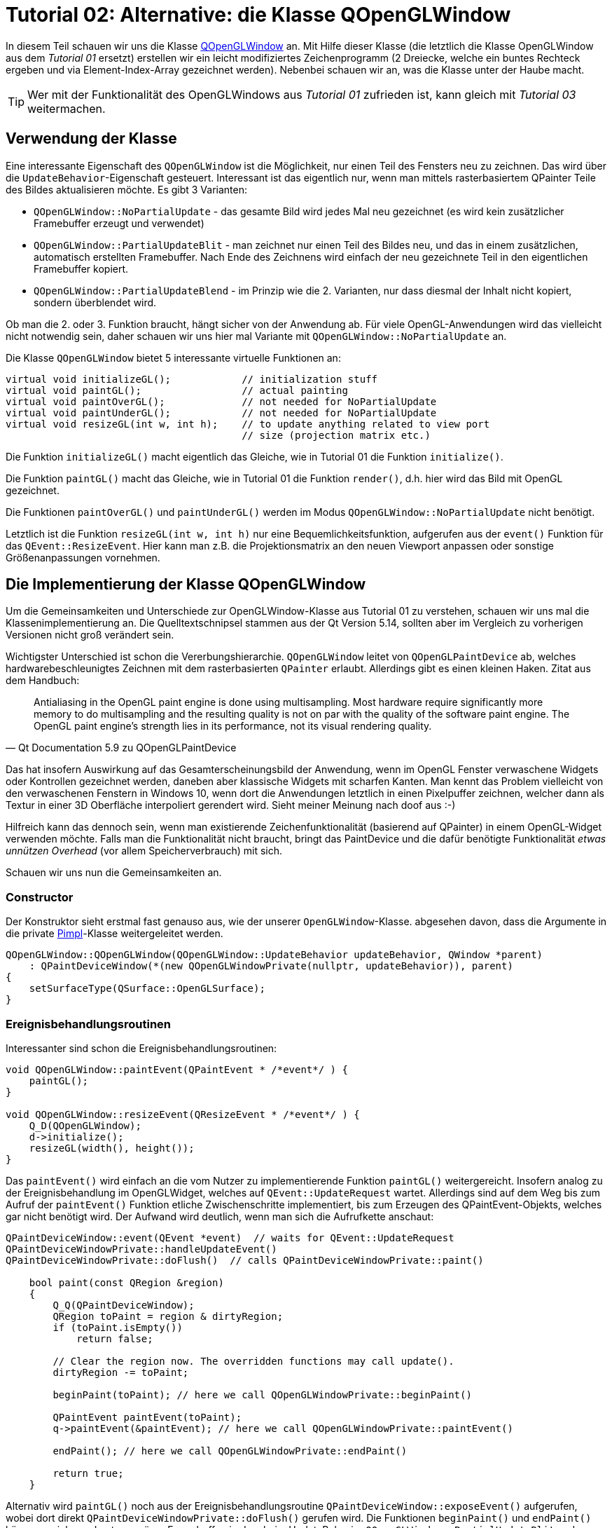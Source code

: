 :imagesdir: ./images
= Tutorial 02: Alternative: die Klasse QOpenGLWindow

In diesem Teil schauen wir uns die Klasse https://doc.qt.io/qt-5/qopenglwindow.html[QOpenGLWindow] an. Mit Hilfe dieser Klasse (die letztlich die Klasse OpenGLWindow aus dem _Tutorial 01_ ersetzt) erstellen wir ein leicht modifiziertes Zeichenprogramm (2 Dreiecke, welche ein buntes Rechteck ergeben und via Element-Index-Array gezeichnet werden). Nebenbei schauen wir an, was die Klasse unter der Haube macht.

[TIP]
====
Wer mit der Funktionalität des OpenGLWindows aus _Tutorial 01_ zufrieden ist, kann gleich mit _Tutorial 03_ weitermachen.
====

== Verwendung der Klasse

Eine interessante Eigenschaft des `QOpenGLWindow` ist die Möglichkeit, nur einen Teil des Fensters neu zu zeichnen. Das wird über die `UpdateBehavior`-Eigenschaft gesteuert. Interessant ist das eigentlich nur, wenn man mittels rasterbasiertem QPainter Teile des Bildes aktualisieren möchte. Es gibt 3 Varianten:

* `QOpenGLWindow::NoPartialUpdate` - das gesamte Bild wird jedes Mal neu gezeichnet (es wird kein zusätzlicher Framebuffer erzeugt und verwendet)
* `QOpenGLWindow::PartialUpdateBlit` - man zeichnet nur einen Teil des Bildes neu, und das in einem zusätzlichen, automatisch erstellten Framebuffer. Nach Ende des Zeichnens wird einfach der neu gezeichnete Teil in den eigentlichen Framebuffer kopiert.
* `QOpenGLWindow::PartialUpdateBlend` - im Prinzip wie die 2. Varianten, nur dass diesmal der Inhalt nicht kopiert, sondern überblendet wird.

Ob man die 2. oder 3. Funktion braucht, hängt sicher von der Anwendung ab. Für viele OpenGL-Anwendungen wird das vielleicht nicht notwendig sein, daher schauen wir uns hier mal Variante mit `QOpenGLWindow::NoPartialUpdate` an.

Die Klasse `QOpenGLWindow` bietet 5 interessante virtuelle Funktionen an:
[source,c++]
----
virtual void initializeGL();            // initialization stuff
virtual void paintGL();                 // actual painting
virtual void paintOverGL();             // not needed for NoPartialUpdate
virtual void paintUnderGL();            // not needed for NoPartialUpdate
virtual void resizeGL(int w, int h);    // to update anything related to view port 
                                        // size (projection matrix etc.)
----

Die Funktion `initializeGL()` macht eigentlich das Gleiche, wie in Tutorial 01 die Funktion `initialize()`.

Die Funktion `paintGL()` macht das Gleiche, wie in Tutorial 01 die Funktion `render()`, d.h. hier wird das Bild mit OpenGL gezeichnet.

Die Funktionen `paintOverGL()` und `paintUnderGL()` werden im Modus `QOpenGLWindow::NoPartialUpdate` nicht benötigt.

Letztlich ist die Funktion `resizeGL(int w, int h)` nur eine Bequemlichkeitsfunktion, aufgerufen aus der `event()` Funktion für das `QEvent::ResizeEvent`. Hier kann man z.B. die Projektionsmatrix an den neuen Viewport anpassen oder sonstige Größenanpassungen vornehmen.

== Die Implementierung der Klasse QOpenGLWindow 

Um die Gemeinsamkeiten und Unterschiede zur OpenGLWindow-Klasse aus Tutorial 01 zu verstehen, schauen wir uns mal die Klassenimplementierung an. Die Quelltextschnipsel stammen aus der Qt Version 5.14, sollten aber im Vergleich zu vorherigen Versionen nicht groß verändert sein.

Wichtigster Unterschied ist schon die Vererbungshierarchie. `QOpenGLWindow` leitet von `QOpenGLPaintDevice` ab, welches hardwarebeschleunigtes Zeichnen mit dem rasterbasierten `QPainter` erlaubt. Allerdings gibt es einen kleinen Haken. Zitat aus dem Handbuch:

[quote,Qt Documentation 5.9 zu QOpenGLPaintDevice]
____
Antialiasing in the OpenGL paint engine is done using multisampling. Most hardware require significantly more memory to do multisampling and the resulting quality is not on par with the quality of the software paint engine. The OpenGL paint engine's strength lies in its performance, not its visual rendering quality. 
____

Das hat insofern Auswirkung auf das Gesamterscheinungsbild der Anwendung, wenn im OpenGL Fenster verwaschene Widgets oder Kontrollen gezeichnet werden, daneben aber klassische Widgets mit scharfen Kanten.  Man kennt das Problem vielleicht von den verwaschenen Fenstern in Windows 10, wenn dort die Anwendungen letztlich in einen Pixelpuffer  zeichnen, welcher dann als Textur in einer 3D Oberfläche interpoliert gerendert wird. Sieht meiner Meinung nach doof aus :-)

Hilfreich kann das dennoch sein, wenn man existierende Zeichenfunktionalität (basierend auf QPainter) in einem OpenGL-Widget verwenden möchte. Falls man die Funktionalität nicht braucht, bringt das PaintDevice und die dafür benötigte Funktionalität _etwas unnützen Overhead_ (vor allem Speicherverbrauch) mit sich.

Schauen wir uns nun die Gemeinsamkeiten an.

=== Constructor

Der Konstruktor sieht erstmal fast genauso aus, wie der unserer `OpenGLWindow`-Klasse. abgesehen davon, dass die Argumente in die private https://en.wikipedia.org/wiki/Opaque_pointer[Pimpl]-Klasse weitergeleitet werden.
[source,c++]
----
QOpenGLWindow::QOpenGLWindow(QOpenGLWindow::UpdateBehavior updateBehavior, QWindow *parent)
    : QPaintDeviceWindow(*(new QOpenGLWindowPrivate(nullptr, updateBehavior)), parent)
{
    setSurfaceType(QSurface::OpenGLSurface);
}
----

=== Ereignisbehandlungsroutinen

Interessanter sind schon die Ereignisbehandlungsroutinen:

[source,c++]
----
void QOpenGLWindow::paintEvent(QPaintEvent * /*event*/ ) {
    paintGL();
}

void QOpenGLWindow::resizeEvent(QResizeEvent * /*event*/ ) {
    Q_D(QOpenGLWindow);
    d->initialize();
    resizeGL(width(), height());
}
----

Das `paintEvent()` wird einfach an die vom Nutzer zu implementierende Funktion `paintGL()` weitergereicht. Insofern analog zu der Ereignisbehandlung im OpenGLWidget, welches auf `QEvent::UpdateRequest` wartet. Allerdings sind auf dem Weg bis zum Aufruf der `paintEvent()` Funktion etliche Zwischenschritte implementiert, bis zum Erzeugen des QPaintEvent-Objekts, welches gar nicht benötigt wird. Der Aufwand wird deutlich, wenn man sich die Aufrufkette anschaut:

[source,c++]
----
QPaintDeviceWindow::event(QEvent *event)  // waits for QEvent::UpdateRequest
QPaintDeviceWindowPrivate::handleUpdateEvent()
QPaintDeviceWindowPrivate::doFlush()  // calls QPaintDeviceWindowPrivate::paint()

    bool paint(const QRegion &region)
    {
        Q_Q(QPaintDeviceWindow);
        QRegion toPaint = region & dirtyRegion;
        if (toPaint.isEmpty())
            return false;

        // Clear the region now. The overridden functions may call update().
        dirtyRegion -= toPaint;

        beginPaint(toPaint); // here we call QOpenGLWindowPrivate::beginPaint()

        QPaintEvent paintEvent(toPaint);
        q->paintEvent(&paintEvent); // here we call QOpenGLWindowPrivate::paintEvent()

        endPaint(); // here we call QOpenGLWindowPrivate::endPaint()

        return true;
    }
----

Alternativ wird `paintGL()` noch aus der Ereignisbehandlungsroutine `QPaintDeviceWindow::exposeEvent()` aufgerufen, wobei dort direkt `QPaintDeviceWindowPrivate::doFlush()` gerufen wird. Die Funktionen `beginPaint()` und  `endPaint()` kümmern sich um den temporären Framebuffer, in dem beim UpdateBehavior `QOpenGLWindow::PartialUpdateBlit` und `QOpenGLWindow::PartialUpdateBlend` gerendert wird. Ohne diese Modi passiert in der Funktion sehr wenig.

=== Initialisierung

Interessant ist noch der Initialisierungsaufruf, der in der `resizeEvent()` Ereignisbehandlungsroutine steckt.

[source,c++]
----
void QOpenGLWindowPrivate::initialize()
{
    Q_Q(QOpenGLWindow);

    if (context)
        return;

    if (!q->handle())
        qWarning("Attempted to initialize QOpenGLWindow without a platform window");

    context.reset(new QOpenGLContext);
    context->setShareContext(shareContext);
    context->setFormat(q->requestedFormat());
    if (!context->create())
        qWarning("QOpenGLWindow::beginPaint: Failed to create context");
    if (!context->makeCurrent(q))
        qWarning("QOpenGLWindow::beginPaint: Failed to make context current");

    paintDevice.reset(new QOpenGLWindowPaintDevice(q));
    if (updateBehavior == QOpenGLWindow::PartialUpdateBlit)
        hasFboBlit = QOpenGLFramebufferObject::hasOpenGLFramebufferBlit();

    q->initializeGL();
}
----
Eigentlich sieht die Funktion fast genauso wie der Initialisierungsteil der Funktion `OpenGLWindow::renderNow()` aus _Tutorial 01_ aus. Abgesehen natürlich davon, dass noch ein `QOpenGLWindowPaintDevice` erzeugt wird.

=== Zusammenfassung

Das `QOpenGLWindow` ist im Modus `QOpenGLWindow::NoPartialUpdate` eigentlich vergleichbar mit unserem minimalistischen `OpenGLWindow`. Etwas Overhead ist vorhanden, allerdings sollte der in realen Anwendungen keine Rolle spielen. 

== Zeichnen mit Indexpuffern

Zusätzlich 

